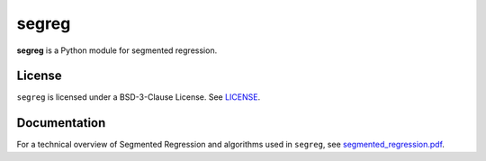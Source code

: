 segreg
======

**segreg** is a Python module for segmented regression.

License
-------
``segreg`` is licensed under a BSD-3-Clause License.  See `LICENSE <LICENSE>`_.

Documentation
-------------
For a technical overview of Segmented Regression and algorithms used in ``segreg``,
see `segmented_regression.pdf <doc/segmented_regression.pdf>`_.
